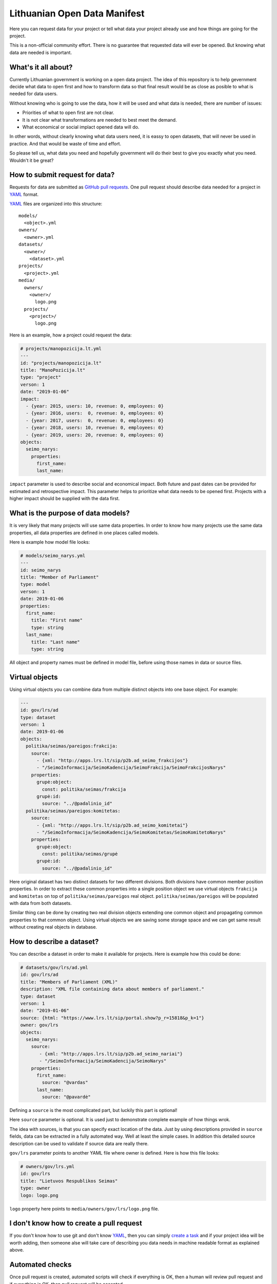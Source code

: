 .. default-role:: literal

Lithuanian Open Data Manifest
#############################

Here you can request data for your project or tell what data your project
already use and how things are going for the project.

This is a non-official community effort. There is no guarantee that requested
data will ever be opened. But knowing what data are needed is important.


What's it all about?
====================

Currently Lithuanian government is working on a open data project. The idea of
this repository is to help gevernment decide what data to open first and how to
transform data so that final result would be as close as posible to what is
needed for data users.

Without knowing who is going to use the data, how it will be used and what data
is needed, there are number of issues:

- Priorities of what to open first are not clear.

- It is not clear what transformations are needed to best meet the demand.

- What economical or social implact opened data will do.

In other words, without clearly knowing what data users need, it is eassy to
open datasets, that will never be used in practice. And that would be waste of
time and effort.

So please tell us, what data you need and hopefully government will do their
best to give you exactly what you need. Wouldn't it be great?


How to submit request for data?
===============================

Requests for data are submitted as `GitHub pull requests`_. One pull request
should describe data needed for a project in YAML_ format.

YAML_ files are organized into this structure::

  models/
    <object>.yml
  owners/
    <owner>.yml
  datasets/
    <owner>/
      <dataset>.yml
  projects/
    <project>.yml
  media/
    owners/
      <owner>/
        logo.png
    projects/
      <project>/
        logo.png


Here is an example, how a project could request the data:

.. code-block:: yaml

  # projects/manopozicija.lt.yml
  ---
  id: "projects/manopozicija.lt"
  title: "ManoPozicija.lt"
  type: "project"
  verson: 1
  date: "2019-01-06"
  impact:
    - {year: 2015, users: 10, revenue: 0, employees: 0}
    - {year: 2016, users:  0, revenue: 0, employees: 0}
    - {year: 2017, users:  0, revenue: 0, employees: 0}
    - {year: 2018, users: 10, revenue: 0, employees: 0}
    - {year: 2019, users: 20, revenue: 0, employees: 0}
  objects:
    seimo_narys:
      properties:
        first_name:
        last_name:

`impact` parameter is used to describe social and economical impact. Both
future and past dates can be provided for estimated and retrospective impact.
This parameter helps to prioritize what data needs to be opened first. Projects
with a higher impact should be supplied with the data first.


What is the purpose of data models?
===================================

It is very likely that many projects will use same data properties. In order to
know how many projects use the same data properties, all data properties are
defined in one places called models.

Here is example how model file looks:

.. code-block:: yaml

  # models/seimo_narys.yml
  ---
  id: seimo_narys
  title: "Member of Parliament"
  type: model
  verson: 1
  date: 2019-01-06
  properties:
    first_name:
      title: "First name"
      type: string
    last_name:
      title: "Last name"
      type: string

All object and property names must be defined in model file, before using
those names in data or source files.


Virtual objects
===============

Using virtual objects you can combine data from multiple distinct objects into
one base object. For example:

.. code-block:: yaml

  ---
  id: gov/lrs/ad
  type: dataset
  verson: 1
  date: 2019-01-06
  objects:
    politika/seimas/pareigos:frakcija:
      source:
        - {xml: "http://apps.lrs.lt/sip/p2b.ad_seimo_frakcijos"}
        - "/SeimoInformacija/SeimoKadencija/SeimoFrakcija/SeimoFrakcijosNarys"
      properties:
        grupė:object:
          const: politika/seimas/frakcija
        grupė:id:
          source: "../@padalinio_id"
    politika/seimas/pareigos:komitetas:
      source:
        - {xml: "http://apps.lrs.lt/sip/p2b.ad_seimo_komitetai"}
        - "/SeimoInformacija/SeimoKadencija/SeimoKomitetas/SeimoKomitetoNarys"
      properties:
        grupė:object:
          const: politika/seimas/grupė
        grupė:id:
          source: "../@padalinio_id"

Here original dataset has two distinct datasets for two different divisions.
Both divisions have common member position properties. In order to extract
these common properties into a single position object we use virtual objects
`frakcija` and `komitetas` on top of `politika/seimas/pareigos` real object.
`politika/seimas/pareigos` will be populated with data from both datasets.

Similar thing can be done by creating two real division objects extending one
common object and propagating common properties to that common object. Using
virtual objects we are saving some storage space and we can get same result
without creating real objects in database.


How to describe a dataset?
==========================

You can describe a dataset in order to make it available for projects. Here is
example how this could be done:

.. code-block:: yaml

  # datasets/gov/lrs/ad.yml
  id: gov/lrs/ad
  title: "Members of Parliament (XML)"
  description: "XML file containing data about members of parliament."
  type: dataset
  verson: 1
  date: "2019-01-06"
  source: {html: "https://www.lrs.lt/sip/portal.show?p_r=15818&p_k=1"}
  owner: gov/lrs
  objects:
    seimo_narys:
      source:
         - {xml: "http://apps.lrs.lt/sip/p2b.ad_seimo_nariai"}
         - "/SeimoInformacija/SeimoKadencija/SeimoNarys"
      properties:
        first_name:
          source: "@vardas"
        last_name:
          source: "@pavardė"

Defining a `source` is the most complicated part, but luckily this part is
optional!

Here `source` parameter is optional. It is used just to demonstrate complete
example of how things wrok.

The idea with sources, is that you can specify exact location of the data. Just
by using descriptions provided in `source` fields, data can be extracted in a
fully automated way. Well at least the simple cases. In addition this detailed
source description can be used to validate if source data are really there.

`gov/lrs` parameter points to another YAML file where owner is defined. Here
is how this file looks:

.. code-block:: yaml

  # owners/gov/lrs.yml
  id: gov/lrs
  title: "Lietuvos Respublikos Seimas"
  type: owner
  logo: logo.png

`logo` property here points to `media/owners/gov/lrs/logo.png` file.


I don't know how to create a pull request
=========================================

If you don't know how to use git and don't know YAML_, then you can simply
`create a task`_ and if your project idea will be worth adding, then someone
alse will take care of describing you data needs in machine readable format as
explained above.


Automated checks
================

Once pull request is created, automated scripts will check if everything is OK,
then a human will review pull request and if everything is OK, then pull
request will be accepted.

If you want to check yaml files locally, you can run this command::

  make check


Data sources
============

Here I will try to explain, how `source` parameter works.

`source` parameter can be defined in three different places:

.. code-block:: yaml

  source: # dataset scope
  objects:
    object:
      source: # object scope
      properties:
        prop:
          source: # property scope

`source` parameter can have short and long forms, short form looks like this:

.. code-block:: yaml

  source: {url: "https://example.com"}
  objects:
    object:
      source: {csv: "data.csv"}
      properties:
        field:
          source: "column"

Default function will be used for the context data type. In this case context
data type is CSV, which has `column` as default function.

And exactly same thing can be written as long form:

.. code-block:: yaml

  source:
    url: "https://example.com"
  objects:
    object:
      source:
        csv: "data.csv"
        delim: ","
      properties:
        prop:
          source:
            column: "column"

Depending on type, short form `source` value has different meaning, for `csv`
type, in dataset scope it means base URL, in object scope - relative or full
URL, in field scope it means column name.


XML source
----------

.. code-block:: yaml

  source: {xml: "https://example.com/data.xml"}
  objects:
    object:
      source: "//object"
      properties:
        field:
          source: "@attribute"


JSON source
-----------

.. code-block:: yaml

  ---
  id: "com/example/items"
  source: {json: "https://example.com/items.json"}
  objects:
    object:
      source: "items"
      properties:
        id:
          source: "id"
  ---
  id: "com/example/item"
  source: {json: "https://example.com/items/{com/example/items/object/id}.json"}
  objects:
    object:
      source: []
      properties:
        id:
          source: "id"
        field1:
          source: ["some", "nested", "field"]


PostgreSQL source
-----------------

.. code-block:: yaml

  source: {postgresql: "://localhost/dbname"}
  objects:
    object:
      source: "tablename"
      properties:
        field:
          source: "fieldname"

Another example with a query:

.. code-block:: yaml

  source: {postgresql: "://localhost/dbname"}
  objects:
    object:
      source:
        query: >
          SELECT *
          FROM table1
          JOIN table2 ON (table1.id = table2.id)
          WHERE table1.param > 42
          ORDER BY table2.param
      properties:
        field:
          source: "fieldname"


HTML table source
-----------------

.. code-block:: yaml

  source: {htmltable: "https://example.com/some/page.html"}
  objects:
    object:
      source:
        htmltable:
          cols: 4
      properties:
        field:
          source: "Some column name"


OpenDocument Spreadsheet
------------------------

.. code-block:: yaml

  source: {ods: "https://example.com/data.ods"}
  objects:
    object:
      source: "SheetName"
      properties:
        field:
          source: "A"


.. _GitHub pull requests: https://help.github.com/articles/creating-a-pull-request/
.. _YAML: https://en.wikipedia.org/wiki/YAML
.. _json-schema: https://en.wikipedia.org/wiki/JSON#JSON_Schema
.. _create a task: https://github.com/sirex/opendata/issues/new


Data types
==========

ref
---

You can specify foreign key relations using `ref` type:

.. code-block:: yaml

  id: politika/seimas/kontaktai
  type: model
  properties:
    id: {type: pk}
    seimo_narys:
      type: ref
      object: politika/seimas/seimo_narys

Here `seimo_narys` points to `politika/seimas/seimo_narys`, key refers to
`politika/seimas/seimo_narys` primary key, which is specified by `pk` type.

backref
-------

It is also possible to specify back reference which is list of all objects
referring to this one. Here is an example:

.. code-block:: yaml

  id: politika/seimas/seimo_narys
  type: model
  properties:
    id:
      type: pk
    kontaktai:
      type: backref
      object: politika/seimas/kontaktai
      property: seimo_narys


In order to create many to many relation you need to add `secondary` parameter.
This parameter can be `true` or name of secondary object through which relation
is created. `secondary` is `true` then secondary table will be created
automatically.


generic
-------

Generic type allows to specify a reference to an object without specifying one
object time. You can refer to any obect type.

In models you define it like this:

.. code-block:: yaml

   id: politika/seimas/pareigos
   type: model
   properties:
      grupė:
         type: generic
         enum:
           - politika/seimas/grupė
           - politika/seimas/frakcija
           - politika/partija

Here `grupė` is a generic field which points to one of 3 specified object
types. Under the hood data is stored using two virtual properties `id` and
`object`. You can specify virtual properties like this:

.. code-block:: yaml

   id: gov/lrs/ad
   type: dataset
   objects:
      politika/seimas/pareigos:
        properties:
          grupė:object:
            const: politika/seimas/frakcija
          grupė:id:
            source: "../@padalinio_id"


Versioning
==========

Vocabularies, datasets and projects are all versioned. All these objects must
have `version` and `date` parameters. `versions` tells version number and
`date` tells when this version was released.

All mentioned object YAML files are interpreted as lists. First list item
represent current and first version. For example:

.. code-block:: yaml

  ---
  id: gov/lrs/ad
  title: "Members of Parliament (XML)"
  type: dataset
  version: 1
  date: "2019-01-06"
  owner: gov/lrs
  objects:
    politika/seimas/seimo_narys:
      source:
        - {xml: "http://apps.lrs.lt/sip/p2b.ad_seimo_nariai"}
        - "/SeimoInformacija/SeimoKadencija/SeimoNarys"
      properties:
        id:
          source: "@asmens_id"
        vardas:
          type: string
          source: "@vardas"

Now in order to add new version you need to add new version entry and also
update the first version, since first version is also a current version:

.. code-block:: yaml

  ---
  id: gov/lrs/ad
  title: "Members of Parliament (XML)"
  type: dataset
  version: 1
  date: "2019-01-06"
  owner: gov/lrs
  objects:
    politika/seimas/seimo_narys:
      source:
        - {xml: "http://apps.lrs.lt/sip/p2b.ad_seimo_nariai"}
        - "/SeimoInformacija/SeimoKadencija/SeimoNarys"
      properties:
        id:
          source: "@asmens_id"
        vardas:
          type: string
          source: "@vardas"
        pavardė:
          type: string
          source: "@pavardė"
          version: 2
  ---
  version: 2
  date: "2019-01-07"
  objects:
    politika/seimas/seimo_narys:
      properties:
        pavardė:
          type: string
          source: "@pavardė"

Now we know what current version is and that `pavardė` was added on version
`2`, we can always look at the version `2` antree to find release date.

All objects in first version without `version` parameter melongs to first
version.

All version entries have the same schema as first entry, except all new
versions are merged into current version and then schame validation is applied.
